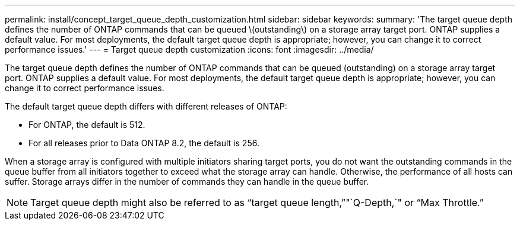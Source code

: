 ---
permalink: install/concept_target_queue_depth_customization.html
sidebar: sidebar
keywords: 
summary: 'The target queue depth defines the number of ONTAP commands that can be queued \(outstanding\) on a storage array target port. ONTAP supplies a default value. For most deployments, the default target queue depth is appropriate; however, you can change it to correct performance issues.'
---
= Target queue depth customization
:icons: font
:imagesdir: ../media/

[.lead]
The target queue depth defines the number of ONTAP commands that can be queued (outstanding) on a storage array target port. ONTAP supplies a default value. For most deployments, the default target queue depth is appropriate; however, you can change it to correct performance issues.

The default target queue depth differs with different releases of ONTAP:

* For ONTAP, the default is 512.
* For all releases prior to Data ONTAP 8.2, the default is 256.

When a storage array is configured with multiple initiators sharing target ports, you do not want the outstanding commands in the queue buffer from all initiators together to exceed what the storage array can handle. Otherwise, the performance of all hosts can suffer. Storage arrays differ in the number of commands they can handle in the queue buffer.

[NOTE]
====
Target queue depth might also be referred to as "`target queue length,`""`Q-Depth,`" or "`Max Throttle.`"
====
